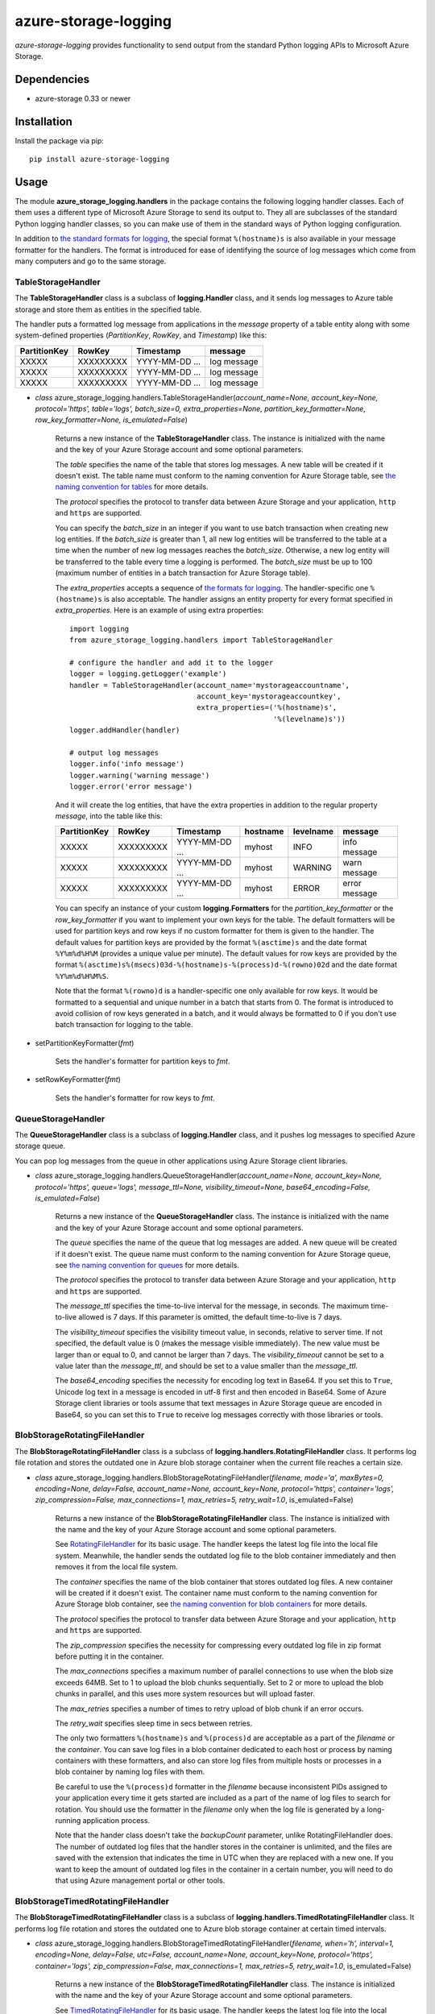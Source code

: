 azure-storage-logging
=====================

.. image:: http://img.shields.io/pypi/v/azure-storage-logging.svg?style=flat
    :target: https://pypi.python.org/pypi/azure-storage-logging

.. image:: http://img.shields.io/pypi/l/azure-storage-logging.svg?style=flat
    :target: http://www.apache.org/licenses/LICENSE-2.0.html

*azure-storage-logging* provides functionality to send output from
the standard Python logging APIs to Microsoft Azure Storage.

Dependencies
------------

* azure-storage 0.33 or newer

Installation
------------

Install the package via pip: ::

    pip install azure-storage-logging

Usage
-----

The module **azure_storage_logging.handlers** in the package contains
the following logging handler classes. Each of them uses a different
type of Microsoft Azure Storage to send its output to. They all are subclasses
of the standard Python logging handler classes, so you can make use of them
in the standard ways of Python logging configuration.

In addition to
`the standard formats for logging <http://docs.python.org/2.7/library/logging.html#logrecord-attributes>`_,
the special format ``%(hostname)s`` is also available in your message formatter
for the handlers. The format is introduced for ease of identifying the source
of log messages which come from many computers and go to the same storage.

TableStorageHandler
~~~~~~~~~~~~~~~~~~~
The **TableStorageHandler** class is a subclass of **logging.Handler** class,
and it sends log messages to Azure table storage and store them
as entities in the specified table.

The handler puts a formatted log message from applications in the *message*
property of a table entity along with some system-defined properties
(*PartitionKey*, *RowKey*, and *Timestamp*) like this:

+--------------+-----------+----------------+-------------+
| PartitionKey | RowKey    | Timestamp      | message     |
+==============+===========+================+=============+
| XXXXX        | XXXXXXXXX | YYYY-MM-DD ... | log message |
+--------------+-----------+----------------+-------------+
| XXXXX        | XXXXXXXXX | YYYY-MM-DD ... | log message |
+--------------+-----------+----------------+-------------+
| XXXXX        | XXXXXXXXX | YYYY-MM-DD ... | log message |
+--------------+-----------+----------------+-------------+

* *class* azure_storage_logging.handlers.TableStorageHandler(*account_name=None, account_key=None, protocol='https', table='logs', batch_size=0, extra_properties=None, partition_key_formatter=None, row_key_formatter=None, is_emulated=False*)

    Returns a new instance of the **TableStorageHandler** class. 
    The instance is initialized with the name and the key of your
    Azure Storage account and some optional parameters.

    The *table* specifies the name of the table that stores log messages.
    A new table will be created if it doesn't exist. The table name must
    conform to the naming convention for Azure Storage table, see
    `the naming convention for tables <http://msdn.microsoft.com/library/azure/dd179338.aspx>`_
    for more details.

    The *protocol* specifies the protocol to transfer data between
    Azure Storage and your application, ``http`` and ``https``
    are supported.

    You can specify the *batch_size* in an integer if you want to use
    batch transaction when creating new log entities. If the *batch_size*
    is greater than 1, all new log entities will be transferred to the
    table at a time when the number of new log messages reaches the
    *batch_size*. Otherwise, a new log entity will be transferred to
    the table every time a logging is performed. The *batch_size* must be
    up to 100 (maximum number of entities in a batch transaction for
    Azure Storage table).

    The *extra_properties* accepts a sequence of
    `the formats for logging <http://docs.python.org/2.7/library/logging.html#logrecord-attributes>`_.
    The handler-specific one ``%(hostname)s`` is also acceptable.
    The handler assigns an entity property for every format specified in
    *extra_properties*. Here is an example of using extra properties:

    ::
        
        import logging
        from azure_storage_logging.handlers import TableStorageHandler
        
        # configure the handler and add it to the logger
        logger = logging.getLogger('example')
        handler = TableStorageHandler(account_name='mystorageaccountname',
                                      account_key='mystorageaccountkey',
                                      extra_properties=('%(hostname)s',
                                                        '%(levelname)s'))
        logger.addHandler(handler)
        
        # output log messages
        logger.info('info message')
        logger.warning('warning message')
        logger.error('error message')

    And it will create the log entities, that have the extra properties
    in addition to the regular property *message*, into the table like this:

    +--------------+-----------+----------------+----------+-----------+---------------+
    | PartitionKey | RowKey    | Timestamp      | hostname | levelname | message       |
    +==============+===========+================+==========+===========+===============+
    | XXXXX        | XXXXXXXXX | YYYY-MM-DD ... | myhost   | INFO      | info message  |
    +--------------+-----------+----------------+----------+-----------+---------------+
    | XXXXX        | XXXXXXXXX | YYYY-MM-DD ... | myhost   | WARNING   | warn message  |
    +--------------+-----------+----------------+----------+-----------+---------------+
    | XXXXX        | XXXXXXXXX | YYYY-MM-DD ... | myhost   | ERROR     | error message |
    +--------------+-----------+----------------+----------+-----------+---------------+

    You can specify an instance of your custom **logging.Formatters**
    for the *partition_key_formatter* or the *row_key_formatter*
    if you want to implement your own keys for the table.
    The default formatters will be used for partition keys and row keys
    if no custom formatter for them is given to the handler.
    The default values for partition keys are provided by the format
    ``%(asctime)s`` and the date format ``%Y%m%d%H%M`` (provides a unique
    value per minute). The default values for row keys are provided by the
    format ``%(asctime)s%(msecs)03d-%(hostname)s-%(process)d-%(rowno)02d``
    and the date format ``%Y%m%d%H%M%S``.

    Note that the format ``%(rowno)d`` is a handler-specific one only
    available for row keys. It would be formatted to a sequential and
    unique number in a batch that starts from 0. The format is introduced
    to avoid collision of row keys generated in a batch, and it would
    always be formatted to 0 if you don't use batch transaction for logging
    to the table.

* setPartitionKeyFormatter(*fmt*)

    Sets the handler's formatter for partition keys to *fmt*.

* setRowKeyFormatter(*fmt*)

    Sets the handler's formatter for row keys to *fmt*.

QueueStorageHandler
~~~~~~~~~~~~~~~~~~~

The **QueueStorageHandler** class is a subclass of **logging.Handler** class,
and it pushes log messages to specified Azure storage queue.

You can pop log messages from the queue in other applications
using Azure Storage client libraries.

* *class* azure_storage_logging.handlers.QueueStorageHandler(*account_name=None, account_key=None, protocol='https', queue='logs', message_ttl=None, visibility_timeout=None, base64_encoding=False, is_emulated=False*)

    Returns a new instance of the **QueueStorageHandler** class. 
    The instance is initialized with the name and the key of your
    Azure Storage account and some optional parameters.

    The *queue* specifies the name of the queue that log messages are added.
    A new queue will be created if it doesn't exist. The queue name must
    conform to the naming convention for Azure Storage queue, see
    `the naming convention for queues <http://msdn.microsoft.com/library/azure/dd179349.aspx>`_
    for more details.

    The *protocol* specifies the protocol to transfer data between
    Azure Storage and your application, ``http`` and ``https``
    are supported.

    The *message_ttl* specifies the time-to-live interval for the message,
    in seconds. The maximum time-to-live allowed is 7 days. If this 
    parameter is omitted, the default time-to-live is 7 days.

    The *visibility_timeout* specifies the visibility timeout value,
    in seconds, relative to server time. If not specified, the default
    value is 0 (makes the message visible immediately). The new value
    must be larger than or equal to 0, and cannot be larger than 7 days.
    The *visibility_timeout* cannot be set to a value later than the
    *message_ttl*, and should be set to a value smaller than the
    *message_ttl*. 

    The *base64_encoding* specifies the necessity for encoding
    log text in Base64. If you set this to ``True``, Unicode log text
    in a message is encoded in utf-8 first and then encoded in Base64.
    Some of Azure Storage client libraries or tools assume that
    text messages in Azure Storage queue are encoded in Base64,
    so you can set this to ``True`` to receive log messages correctly
    with those libraries or tools.

BlobStorageRotatingFileHandler
~~~~~~~~~~~~~~~~~~~~~~~~~~~~~~

The **BlobStorageRotatingFileHandler** class is a subclass of
**logging.handlers.RotatingFileHandler** class. It performs
log file rotation and stores the outdated one in Azure blob storage
container when the current file reaches a certain size.

* *class* azure_storage_logging.handlers.BlobStorageRotatingFileHandler(*filename, mode='a', maxBytes=0, encoding=None, delay=False, account_name=None, account_key=None, protocol='https', container='logs', zip_compression=False, max_connections=1, max_retries=5, retry_wait=1.0*, is_emulated=False)

    Returns a new instance of the **BlobStorageRotatingFileHandler**
    class. The instance is initialized with the name and the key of your
    Azure Storage account and some optional parameters.

    See `RotatingFileHandler <http://docs.python.org/2.7/library/logging.handlers.html#rotatingfilehandler>`_
    for its basic usage. The handler keeps the latest log file into the
    local file system. Meanwhile, the handler sends the outdated log file
    to the blob container immediately and then removes it from the local
    file system.

    The *container* specifies the name of the blob container that stores
    outdated log files. A new container will be created if it doesn't exist.
    The container name must conform to the naming convention for
    Azure Storage blob container, see
    `the naming convention for blob containers <http://msdn.microsoft.com/library/azure/dd135715.aspx>`_
    for more details.

    The *protocol* specifies the protocol to transfer data between
    Azure Storage and your application, ``http`` and ``https``
    are supported.

    The *zip_compression* specifies the necessity for compressing
    every outdated log file in zip format before putting it in
    the container.

    The *max_connections* specifies a maximum number of parallel
    connections to use when the blob size exceeds 64MB.
    Set to 1 to upload the blob chunks sequentially.
    Set to 2 or more to upload the blob chunks in parallel,
    and this uses more system resources but will upload faster.

    The *max_retries* specifies a number of times to retry
    upload of blob chunk if an error occurs.

    The *retry_wait* specifies sleep time in secs between retries.

    The only two formatters ``%(hostname)s`` and ``%(process)d`` are
    acceptable as a part of the *filename* or the *container*. You can save
    log files in a blob container dedicated to each host or process by
    naming containers with these formatters, and also can store log files
    from multiple hosts or processes in a blob container by naming log files
    with them.

    Be careful to use the ``%(process)d`` formatter in the *filename*
    because inconsistent PIDs assigned to your application every time it
    gets started are included as a part of the name of log files to search
    for rotation. You should use the formatter in the *filename* only when
    the log file is generated by a long-running application process.

    Note that the hander class doesn't take the *backupCount* parameter,
    unlike RotatingFileHandler does. The number of outdated log files
    that the handler stores in the container is unlimited, and the files
    are saved with the extension that indicates the time in UTC when
    they are replaced with a new one. If you want to keep the amount of
    outdated log files in the container in a certain number, you will
    need to do that using Azure management portal or other tools.

BlobStorageTimedRotatingFileHandler
~~~~~~~~~~~~~~~~~~~~~~~~~~~~~~~~~~~

The **BlobStorageTimedRotatingFileHandler** class is a subclass of
**logging.handlers.TimedRotatingFileHandler** class. It performs
log file rotation and stores the outdated one to Azure blob storage
container at certain timed intervals.

* *class* azure_storage_logging.handlers.BlobStorageTimedRotatingFileHandler(*filename, when='h', interval=1, encoding=None, delay=False, utc=False, account_name=None, account_key=None, protocol='https', container='logs', zip_compression=False, max_connections=1, max_retries=5, retry_wait=1.0*, is_emulated=False)

    Returns a new instance of the **BlobStorageTimedRotatingFileHandler**
    class. The instance is initialized with the name and the key of your
    Azure Storage account and some optional parameters.

    See `TimedRotatingFileHandler <http://docs.python.org/2.7/library/logging.handlers.html#timedrotatingfilehandler>`_
    for its basic usage. The handler keeps the latest log file into the
    local file system. Meanwhile, the handler sends the outdated log file
    to the blob container immediately and then removes it from the local
    file system.

    The *container* specifies the name of the blob container that stores
    outdated log files. A new container will be created if it doesn't exist.
    The container name must conform to the naming convention for
    Azure Storage blob container, see
    `the naming convention for blob containers <http://msdn.microsoft.com/library/azure/dd135715.aspx>`_
    for more details.

    The *protocol* specifies the protocol to transfer data between
    Azure Storage and your application, ``http`` and ``https``
    are supported.

    The *zip_compression* specifies the necessity for compressing
    every outdated log file in zip format before putting it in
    the container.

    The *max_connections* specifies a maximum number of parallel
    connections to use when the blob size exceeds 64MB.
    Set to 1 to upload the blob chunks sequentially.
    Set to 2 or more to upload the blob chunks in parallel,
    and this uses more system resources but will upload faster.

    The *max_retries* specifies a number of times to retry
    upload of blob chunk if an error occurs.

    The *retry_wait* specifies sleep time in secs between retries.

    The only two formatters ``%(hostname)s`` and ``%(process)d`` are
    acceptable as a part of the *filename* or the *container*. You can save
    log files in a blob container dedicated to each host or process by
    naming containers with these formatters, and also can store log files
    from multiple hosts or processes in a blob container by naming log files
    with them.

    Be careful to use the ``%(process)d`` formatter in the *filename*
    because inconsistent PIDs assigned to your application every time it
    gets started are included as a part of the name of log files to search
    for rotation. You should use the formatter in the *filename* only when
    the log file is generated by a long-running application process.

    Note that the hander class doesn't take the *backupCount* parameter,
    unlike TimedRotatingFileHandler does. The number of outdated log files
    that the handler stores in the container is unlimited.
    If you want to keep the amount of outdated log files in the container
    in a certain number, you will need to do that using Azure
    management portal or other tools.

Example
-------

Here is an example of the configurations and the logging that uses
three different types of storage from the logger:

::

    LOGGING = {
        'version': 1,
        'formatters': {
            'simple': {
                'format': '%(asctime)s %(message)s',
            },
            'verbose': {
                'format': '%(asctime)s %(levelname)s %(hostname)s %(process)d %(message)s',
            },
            # this is the same as the default, so you can skip configuring it
            'partition_key': {
                'format': '%(asctime)s',
                'datefmt': '%Y%m%d%H%M',
            },
            # this is the same as the default, so you can skip configuring it
            'row_key': {
                'format': '%(asctime)s%(msecs)03d-%(hostname)s-%(process)d-%(rowno)02d',
                'datefmt': '%Y%m%d%H%M%S',
            },
        },
        'handlers': {
            'file': {
                'account_name': 'mystorageaccountname',
                'account_key': 'mystorageaccountkey',
                'protocol': 'https',
                'level': 'DEBUG',
                'class': 'azure_storage_logging.handlers.BlobStorageTimedRotatingFileHandler',
                'formatter': 'verbose',
                'filename': 'example.log',
                'when': 'D',
                'interval': 1,
                'container': 'logs-%(hostname)s',
                'zip_compression': False,
            },
            'queue': {
                'account_name': 'mystorageaccountname',
                'account_key': 'mystorageaccountkey',
                'protocol': 'https',
                'queue': 'logs',
                'level': 'CRITICAL',
                'class': 'azure_storage_logging.handlers.QueueStorageHandler',
                'formatter': 'verbose',
            },
            'table': {
                'account_name': 'mystorageaccountname',
                'account_key': 'mystorageaccountkey',
                'protocol': 'https',
                'table': 'logs',
                'level': 'INFO',
                'class': 'azure_storage_logging.handlers.TableStorageHandler',
                'formatter': 'simple',
                'batch_size': 20,
                'extra_properties': ['%(hostname)s', '%(levelname)s'],
                'partition_key_formatter': 'cfg://formatters.partition_key',
                'row_key_formatter': 'cfg://formatters.row_key',
            },
        },
        'loggers': {
            'example': {
                'handlers': ['file', 'queue', 'table'],
                'level': 'DEBUG',
            },
        }
    }
    
    import logging
    from logging.config import dictConfig

    dictConfig(LOGGING)
    logger = logging.getLogger('example')
    logger.debug('debug message')
    logger.info('info message')
    logger.warning('warning message')
    logger.error('error message')
    logger.critical('critical message') 

Notice
------

* Set *is_emulated* to ``True`` at initialization of the logging handlers
  if you want to use this package with Azure storage emulator.

License
-------

Apache License 2.0

Credits
-------

-  `Michiya Takahashi <http://github.com/michiya/>`__
